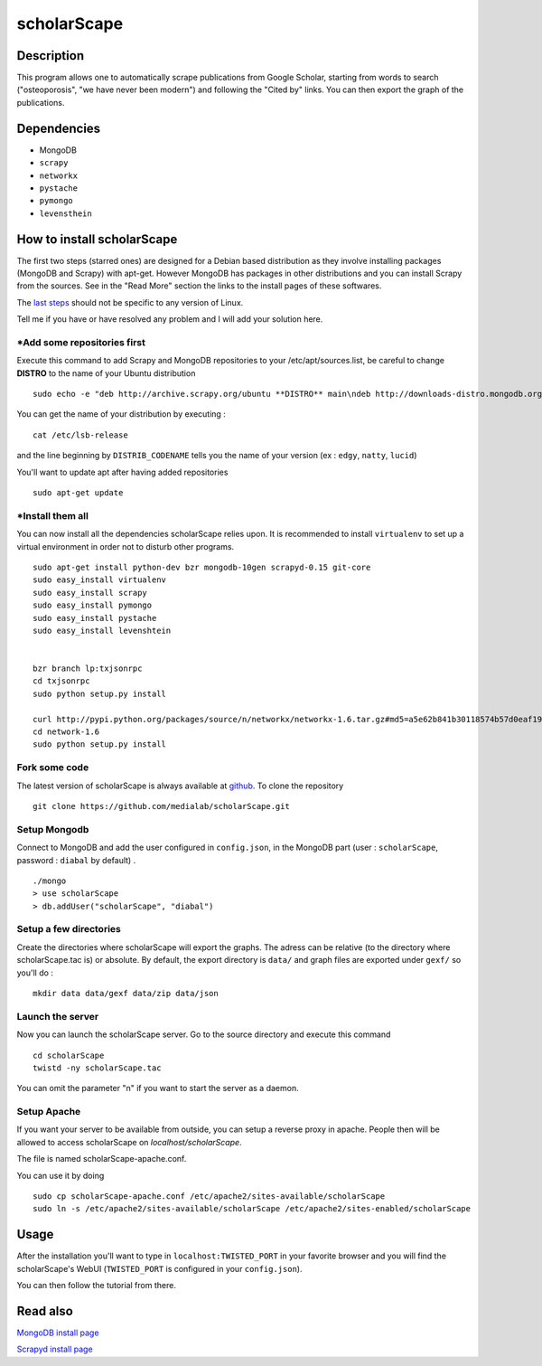 ************
scholarScape
************

Description
===========

This program allows one to automatically scrape publications from Google Scholar,
starting from words to search ("osteoporosis", "we have never been modern") and
following the "Cited by" links. You can then export the graph of the publications.
 
Dependencies
============
- MongoDB
- ``scrapy``
- ``networkx``
- ``pystache``
- ``pymongo``
- ``levensthein``

How to install scholarScape
===========================

The first two steps (starred ones) are designed for a Debian based distribution as they involve installing packages (MongoDB and Scrapy) with apt-get. However MongoDB has packages in other distributions and you can install Scrapy from the sources. See in the "Read More" section the links to the install pages of these softwares.
 
The `last steps`__ should not be specific to any version of Linux.

__ `Fork some code`_

Tell me if you have or have resolved any problem and I will add your solution here.

\*Add some repositories first
-----------------------------

Execute this command to add Scrapy and MongoDB repositories to your /etc/apt/sources.list, be careful to change **DISTRO** to the name of your Ubuntu distribution ::

    sudo echo -e "deb http://archive.scrapy.org/ubuntu **DISTRO** main\ndeb http://downloads-distro.mongodb.org/repo/ubuntu-upstart dist 10gen" >> /etc/apt/sources.list

You can get the name of your distribution by executing : ::

    cat /etc/lsb-release

and the line beginning by ``DISTRIB_CODENAME`` tells you the name of your version (ex : ``edgy``, ``natty``, ``lucid``) 

You'll want to update apt after having added repositories ::

    sudo apt-get update

\*Install them all
------------------

You can now install all the dependencies scholarScape relies upon. It is recommended to install ``virtualenv`` to set up a virtual environment in order not to disturb other programs. ::

    sudo apt-get install python-dev bzr mongodb-10gen scrapyd-0.15 git-core
    sudo easy_install virtualenv
    sudo easy_install scrapy 
    sudo easy_install pymongo 
    sudo easy_install pystache
    sudo easy_install levenshtein


    bzr branch lp:txjsonrpc
    cd txjsonrpc
    sudo python setup.py install

    curl http://pypi.python.org/packages/source/n/networkx/networkx-1.6.tar.gz#md5=a5e62b841b30118574b57d0eaf1917ca | tar zx
    cd network-1.6
    sudo python setup.py install
    
Fork some code
--------------

The latest version of scholarScape is always available at `github <http://github.com/medialab/scholarScape/>`_. To clone the repository ::

    git clone https://github.com/medialab/scholarScape.git

Setup Mongodb
-------------
Connect to MongoDB and add the user configured in ``config.json``, in the MongoDB part (user : ``scholarScape``, password : ``diabal`` by default) . ::
 
    ./mongo
    > use scholarScape
    > db.addUser("scholarScape", "diabal")

Setup a few directories
--------------------------
Create the directories where scholarScape will export the graphs. The adress can be relative
(to the directory where scholarScape.tac is) or absolute. By default, the export directory
is ``data/`` and graph files are exported under ``gexf/`` so you'll do : ::

    mkdir data data/gexf data/zip data/json

Launch the server
-----------------
Now you can launch the scholarScape server. Go to the source directory and execute this command ::

    cd scholarScape
    twistd -ny scholarScape.tac

You can omit the parameter "n" if you want to start the server as a daemon.

Setup Apache
------------

If you want your server to be available from outside, you can setup a reverse proxy 
in apache. People then will be allowed to access scholarScape on `localhost/scholarScape`.

The file is named scholarScape-apache.conf.

You can use it by doing ::

    sudo cp scholarScape-apache.conf /etc/apache2/sites-available/scholarScape
    sudo ln -s /etc/apache2/sites-available/scholarScape /etc/apache2/sites-enabled/scholarScape


Usage
=====
After the installation you'll want to type in ``localhost:TWISTED_PORT`` in your
favorite browser and you will find the scholarScape's WebUI (``TWISTED_PORT`` is configured in your ``config.json``).

You can then follow the tutorial from
there.



Read also
=========

`MongoDB install page <http://www.mongodb.org/display/DOCS/Ubuntu+and+Debian+packages>`_

`Scrapyd install page <http://readthedocs.org/docs/scrapy/en/latest/topics/scrapyd.html#installing-scrapyd>`_
